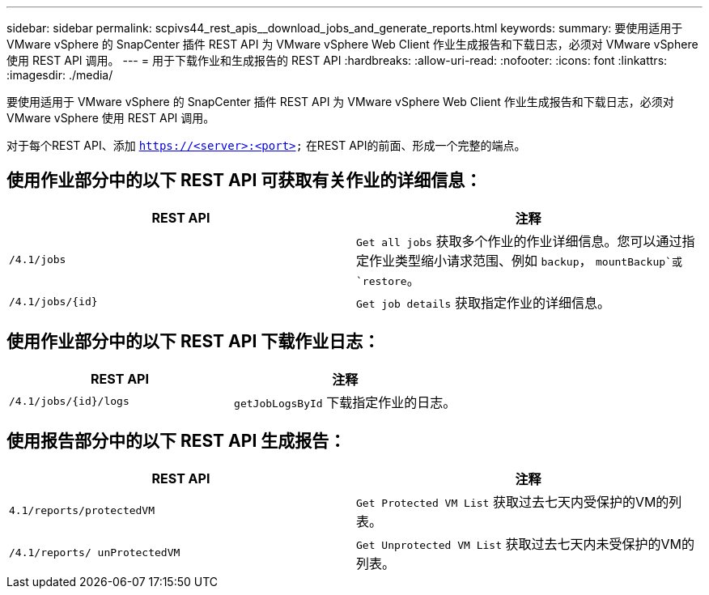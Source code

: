 ---
sidebar: sidebar 
permalink: scpivs44_rest_apis__download_jobs_and_generate_reports.html 
keywords:  
summary: 要使用适用于 VMware vSphere 的 SnapCenter 插件 REST API 为 VMware vSphere Web Client 作业生成报告和下载日志，必须对 VMware vSphere 使用 REST API 调用。 
---
= 用于下载作业和生成报告的 REST API
:hardbreaks:
:allow-uri-read: 
:nofooter: 
:icons: font
:linkattrs: 
:imagesdir: ./media/


[role="lead"]
要使用适用于 VMware vSphere 的 SnapCenter 插件 REST API 为 VMware vSphere Web Client 作业生成报告和下载日志，必须对 VMware vSphere 使用 REST API 调用。

对于每个REST API、添加 `https://<server>:<port>` 在REST API的前面、形成一个完整的端点。



== 使用作业部分中的以下 REST API 可获取有关作业的详细信息：

|===
| REST API | 注释 


| `/4.1/jobs` | `Get all jobs` 获取多个作业的作业详细信息。您可以通过指定作业类型缩小请求范围、例如 `backup`， `mountBackup`或 `restore`。 


| `/4.1/jobs/{id}` | `Get job details` 获取指定作业的详细信息。 
|===


== 使用作业部分中的以下 REST API 下载作业日志：

|===
| REST API | 注释 


| `/4.1/jobs/{id}/logs` | `getJobLogsById` 下载指定作业的日志。 
|===


== 使用报告部分中的以下 REST API 生成报告：

|===
| REST API | 注释 


| `4.1/reports/protectedVM` | `Get Protected VM List` 获取过去七天内受保护的VM的列表。 


| `/4.1/reports/
unProtectedVM` | `Get Unprotected VM List` 获取过去七天内未受保护的VM的列表。 
|===